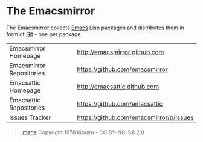 * The Emacsmirror

The Emacsmirror collects [[http://www.gnu.org/software/emacs/emacs.html][Emacs]] Lisp packages and distributes them in form
of [[http://git-scm.comrepositories][Git]] - one per package.

| Emacsmirror Homepage     | [[http://emacsmirror.github.com]]           |
| Emacsmirror Repositories | [[https://github.com/emacsmirror]]          |
| Emacsattic Homepage      | [[http://emacsattic.github.com]]            |
| Emacsattic Repositories  | [[https://github.com/emacsattic]]           |
| Issues Tracker           | [[https://github.com/emacsmirror/p/issues]] |

[[https://github.com/emacsmirror/p/wiki/emacsmirror.jpg]]
#+BEGIN_QUOTE
[[http://www.flickr.com/photos/davidbygott/4042781521][Image]] Copyright 1978 kibuyu - CC BY-NC-SA 2.0
#+END_QUOTE

